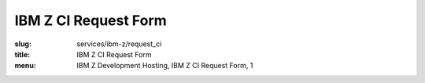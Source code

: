 IBM Z CI Request Form
=====================
:slug: services/ibm-z/request_ci
:title: IBM Z CI Request Form
:menu: IBM Z Development Hosting, IBM Z CI Request Form, 1

.. raw:: html
  :file: ../html/ibm-z-request-ci.html
